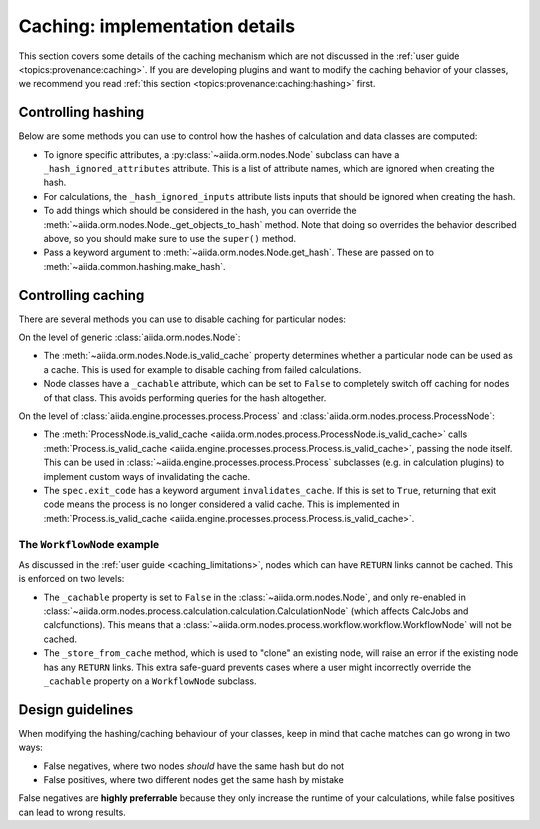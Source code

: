 Caching: implementation details
+++++++++++++++++++++++++++++++

This section covers some details of the caching mechanism which are not discussed in the :ref:`user guide <topics:provenance:caching>`.
If you are developing plugins and want to modify the caching behavior of your classes, we recommend you read :ref:`this section <topics:provenance:caching:hashing>` first.

.. _devel_controlling_hashing:

Controlling hashing
-------------------

Below are some methods you can use to control how the hashes of calculation and data classes are computed:

* To ignore specific attributes, a :py:class:`~aiida.orm.nodes.Node` subclass can have a ``_hash_ignored_attributes`` attribute.
  This is a list of attribute names, which are ignored when creating the hash.
* For calculations, the ``_hash_ignored_inputs`` attribute lists inputs that should be ignored when creating the hash.
* To add things which should be considered in the hash, you can override the :meth:`~aiida.orm.nodes.Node._get_objects_to_hash` method. Note that doing so overrides the behavior described above, so you should make sure to use the ``super()`` method.
* Pass a keyword argument to :meth:`~aiida.orm.nodes.Node.get_hash`.
  These are passed on to :meth:`~aiida.common.hashing.make_hash`.

.. _devel_controlling_caching:

Controlling caching
-------------------

There are several methods you can use to disable caching for particular nodes:

On the level of generic :class:`aiida.orm.nodes.Node`:

* The :meth:`~aiida.orm.nodes.Node.is_valid_cache` property determines whether a particular node can be used as a cache. This is used for example to disable caching from failed calculations.
* Node classes have a ``_cachable`` attribute, which can be set to ``False`` to completely switch off caching for nodes of that class. This avoids performing queries for the hash altogether.

On the level of :class:`aiida.engine.processes.process.Process` and :class:`aiida.orm.nodes.process.ProcessNode`:

* The :meth:`ProcessNode.is_valid_cache <aiida.orm.nodes.process.ProcessNode.is_valid_cache>` calls :meth:`Process.is_valid_cache <aiida.engine.processes.process.Process.is_valid_cache>`, passing the node itself. This can be used in :class:`~aiida.engine.processes.process.Process` subclasses (e.g. in calculation plugins) to implement custom ways of invalidating the cache.
* The ``spec.exit_code`` has a keyword argument ``invalidates_cache``. If this is set to ``True``, returning that exit code means the process is no longer considered a valid cache. This is implemented in :meth:`Process.is_valid_cache <aiida.engine.processes.process.Process.is_valid_cache>`.


The ``WorkflowNode`` example
............................

As discussed in the :ref:`user guide <caching_limitations>`, nodes which can have ``RETURN`` links cannot be cached.
This is enforced on two levels:

* The ``_cachable`` property is set to ``False`` in the :class:`~aiida.orm.nodes.Node`, and only re-enabled in :class:`~aiida.orm.nodes.process.calculation.calculation.CalculationNode` (which affects CalcJobs and calcfunctions).
  This means that a :class:`~aiida.orm.nodes.process.workflow.workflow.WorkflowNode` will not be cached.
* The ``_store_from_cache`` method, which is used to "clone" an existing node, will raise an error if the existing node has any ``RETURN`` links.
  This extra safe-guard prevents cases where a user might incorrectly override the ``_cachable`` property on a ``WorkflowNode`` subclass.

Design guidelines
-----------------

When modifying the hashing/caching behaviour of your classes, keep in mind that cache matches can go wrong in two ways:

* False negatives, where two nodes *should* have the same hash but do not
* False positives, where two different nodes get the same hash by mistake

False negatives are **highly preferrable** because they only increase the runtime of your calculations, while false positives can lead to wrong results.
